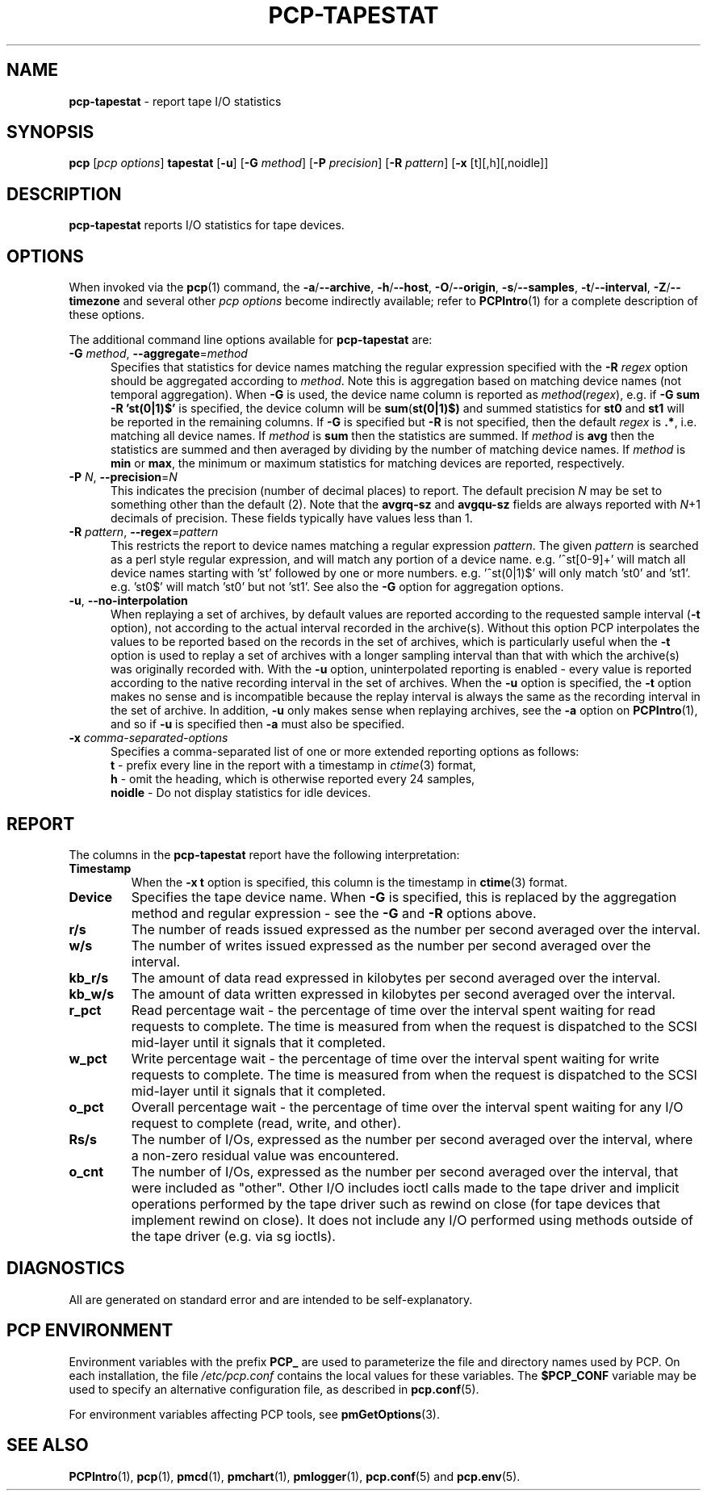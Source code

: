 '\"macro stdmacro
.\"
.\" Copyright (c) 2014-2016,2019 Red Hat.
.\"
.\" This program is free software; you can redistribute it and/or modify it
.\" under the terms of the GNU General Public License as published by the
.\" Free Software Foundation; either version 2 of the License, or (at your
.\" option) any later version.
.\"
.\" This program is distributed in the hope that it will be useful, but
.\" WITHOUT ANY WARRANTY; without even the implied warranty of MERCHANTABILITY
.\" or FITNESS FOR A PARTICULAR PURPOSE.  See the GNU General Public License
.\" for more details.
.\"
.\"
.TH PCP-TAPESTAT 1 "PCP" "Performance Co-Pilot"
.SH NAME
\f3pcp-tapestat\f1 \- report tape I/O statistics
.SH SYNOPSIS
\f3pcp\f1 [\f2pcp\ options\f1] \f3tapestat\f1
[\f3\-u\f1]
[\f3\-G\f1 \f2method\f1]
[\f3\-P\f1 \f2precision\f1]
[\f3\-R\f1 \f2pattern\f1]
[\f3\-x\f1 [t][,h][,noidle]\f1]
.SH DESCRIPTION
.B pcp-tapestat
reports I/O statistics for tape devices.
.SH OPTIONS
When invoked via the
.BR pcp (1)
command, the
.BR \-a /\c
.BR \-\-archive ,
.BR \-h /\c
.BR \-\-host ,
.BR \-O /\c
.BR \-\-origin ,
.BR \-s /\c
.BR \-\-samples ,
.BR \-t /\c
.BR \-\-interval ,
.BR \-Z /\c
.BR \-\-timezone
and several other
.I pcp options
become indirectly available; refer to
.BR PCPIntro (1)
for a complete description of these options.
.PP
The additional command line options available for
.B pcp-tapestat
are:
.TP 5
\fB\-G \fImethod\fR\fR, \fB\-\-aggregate\fR=\fImethod\fR
Specifies that statistics for device names matching the regular
expression specified with the
.B \-R
.I regex
option should be aggregated according to
.IR method .
Note this is aggregation based on matching device names (not
temporal aggregation).
When
.B \-G
is used,
the device name column is reported as
.IR method (\fIregex\fR),
e.g.
if
.B \-G sum
.B \-R 'st(0|1)$'
is specified, the device column will be
.BR sum (\fBst(0|1)$)\fR
and
summed statistics for
.B st0
and
.B st1
will be reported in the remaining columns.
If
.B \-G
is specified but
.B \-R
is not specified, then the default
.I regex
is
.BR .* ,
i.e. matching all device names.
If
.I method
is
.B sum
then the statistics are summed.
If
.I method
is
.B avg
then the statistics are summed and then averaged by dividing by the
number of matching device names.
If
.I method
is
.B min
or
.BR max ,
the minimum or maximum statistics for matching devices are reported,
respectively.
.TP
\fB\-P\fR \fIN\fR, \fB\-\-precision\fR=\fIN\fR
This indicates the precision (number of decimal places) to report.
The default precision \f2N\f1
may be set to something other than the default (2).
Note that the
.B avgrq-sz
and
.B avgqu-sz
fields are always reported with \f2N\f1+1 decimals of precision.
These fields typically have values less than 1.
.TP
\fB\-R\fR \fIpattern\fR, \fB\-\-regex\fR=\fIpattern\fR
This restricts the report to device names matching a regular expression
.IR pattern .
The given
.I pattern
is searched as a perl style regular expression, and will match any
portion of a device name.
e.g. '^st[0-9]+' will match all device names starting with 'st'
followed by one or more numbers.
e.g. '^st(0|1)$' will only match 'st0' and 'st1'.
e.g. 'st0$' will match 'st0' but not 'st1'.
See also the
.B \-G
option for aggregation options.
.TP
\fB\-u\fR, \fB\-\-no-interpolation\fR
When replaying a set of archives, by default values are reported
according to the requested sample interval (\c
.B \-t
option), not according to the actual interval recorded in the archive(s).
Without this option PCP interpolates the values to be reported based on the
records in the set of archives, which is particularly useful when the
.B \-t
option is used to replay a set of archives with a longer sampling interval
than that with which the archive(s) was originally recorded with.
With the
.B \-u
option,
uninterpolated reporting is enabled - every value is reported
according to the native recording interval in the set of archives.
When the
.B \-u
option is specified, the
.B \-t
option makes no sense and is incompatible because the replay interval
is always the same as the recording interval in the set of archive.
In addition,
.B \-u
only makes sense when replaying archives, see the
.B \-a
option on
.BR PCPIntro (1),
and so if
.B \-u
is specified then
.B \-a
must also be specified.
.TP
\f3\-x\f1 \f2comma-separated-options\f1
Specifies a comma-separated list of one or more extended reporting
options as follows:
.br
\f3t\fP - prefix every line in the report with a timestamp in
\f2ctime\fP(3) format,
.br
\f3h\fP - omit the heading, which is otherwise reported every 24 samples,
.br
\f3noidle\fP - Do not display statistics for idle devices.
.SH REPORT
The columns in the
.B pcp-tapestat
report have the following interpretation:
.TP
.B Timestamp
When the \f3\-x t\fP option is specified, this column is the timestamp
in \f3ctime\fP(3) format.
.TP
.B Device
Specifies the tape device name.
When
.B \-G
is specified, this is replaced by the aggregation method and regular expression - see the
.B \-G
and
.B \-R
options above.
.TP
.B r/s
The number of reads issued expressed as the number per second averaged
over the interval.
.TP
.B w/s
The number of writes issued expressed as the number per second averaged
over the interval.
.TP
.B kb_r/s
The amount of data read expressed in kilobytes per second averaged
over the interval.
.TP
.B kb_w/s
The amount of data written expressed in kilobytes per second averaged
over the interval.
.TP
.B r_pct
Read percentage wait - the percentage of time over the interval spent
waiting for read requests to complete.
The time is measured from when the request is dispatched to the SCSI
mid-layer until it signals that it completed.
.TP
.B w_pct
Write percentage wait - the percentage of time over the interval spent
waiting for write requests to complete.
The time is measured from when the request is dispatched to the SCSI
mid-layer until it signals that it completed.
.TP
.B o_pct
Overall percentage wait - the percentage of time over the interval
spent waiting for any I/O request to complete (read, write, and other).
.TP
.B Rs/s
The number of I/Os, expressed as the number per second averaged over the interval, where a non-zero residual value was encountered.
.TP
.B o_cnt
The  number of I/Os, expressed as the number per second averaged
over the interval, that were included as "other".
Other I/O includes ioctl calls made to the tape driver and implicit
operations performed by the tape driver such as
rewind on close (for tape devices that implement rewind on close).
It does not include any I/O performed using methods outside of the
tape driver (e.g. via sg ioctls).
.SH DIAGNOSTICS
All are generated on standard error and are intended to be self-explanatory.
.SH PCP ENVIRONMENT
Environment variables with the prefix \fBPCP_\fP are used to parameterize
the file and directory names used by PCP.
On each installation, the
file \fI/etc/pcp.conf\fP contains the local values for these variables.
The \fB$PCP_CONF\fP variable may be used to specify an alternative
configuration file, as described in \fBpcp.conf\fP(5).
.PP
For environment variables affecting PCP tools, see \fBpmGetOptions\fP(3).
.SH SEE ALSO
.BR PCPIntro (1),
.BR pcp (1),
.BR pmcd (1),
.BR pmchart (1),
.BR pmlogger (1),
.BR pcp.conf (5)
and
.BR pcp.env (5).
